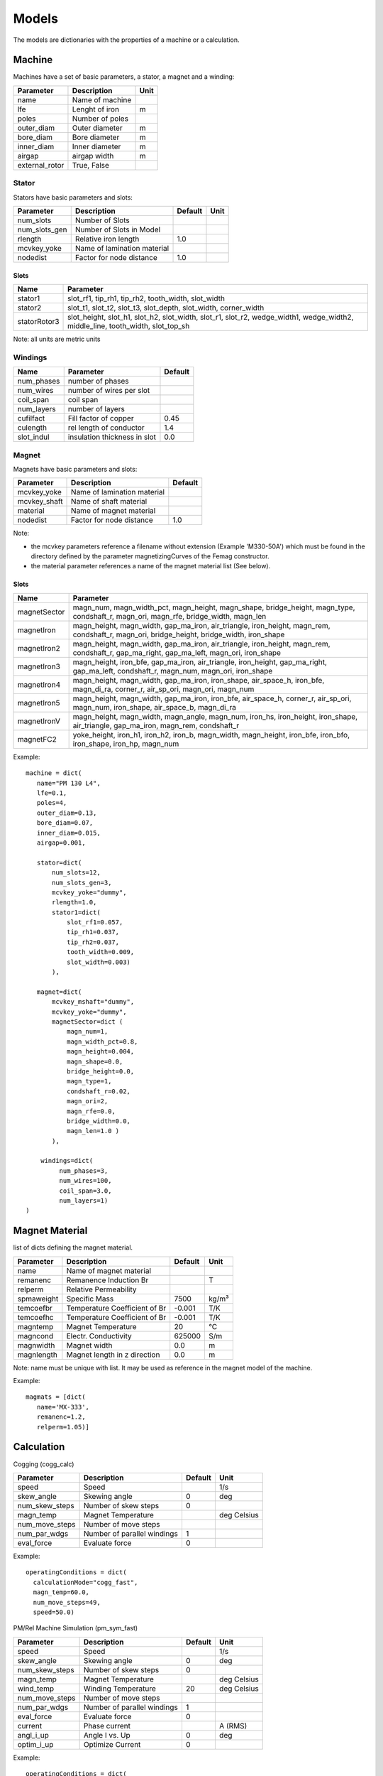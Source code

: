 Models
******

The models are dictionaries with the properties of a machine or a calculation.

Machine
=======

Machines have a set of basic parameters, a stator, a magnet and a winding:

==============  =================  ====
Parameter        Description       Unit
==============  =================  ====
name             Name of machine
lfe              Lenght of iron     m
poles            Number of poles
outer_diam       Outer diameter     m
bore_diam        Bore diameter      m
inner_diam       Inner diameter     m
airgap           airgap width       m
external_rotor   True, False
==============  =================  ====

Stator
------

Stators have basic parameters and slots:

==============  ============================  =======  ====
Parameter        Description                  Default  Unit
==============  ============================  =======  ====
num_slots        Number of Slots
num_slots_gen    Number of Slots in Model
rlength          Relative iron length          1.0
mcvkey_yoke      Name of lamination material
nodedist         Factor for node distance      1.0
==============  ============================  =======  ====


Slots
^^^^^
============    ==============  
Name             Parameter      
============    ==============  
stator1  
                 slot_rf1,
                 tip_rh1,
                 tip_rh2, 
                 tooth_width,
                 slot_width
stator2
                 slot_t1,
                 slot_t2,        
                 slot_t3,         
                 slot_depth,      
                 slot_width,      
                 corner_width    
statorRotor3
                 slot_height,
                 slot_h1,    
                 slot_h2,    
                 slot_width, 
                 slot_r1,    
                 slot_r2,
                 wedge_width1,
                 wedge_width2,
                 middle_line, 
                 tooth_width, 
                 slot_top_sh 
============    ==============  

Note: all units are metric units

Windings
--------

============    ============================  =======
Name             Parameter                    Default
============    ============================  =======
num_phases      number of phases
num_wires       number of wires per slot
coil_span       coil span
num_layers      number of layers
cufilfact       Fill factor of copper          0.45
culength        rel length of conductor        1.4
slot_indul      insulation thickness in slot   0.0 
============    ============================  =======

Magnet
------

Magnets have basic parameters and slots:

==============  ============================  =======  
Parameter        Description                  Default  
==============  ============================  =======  
mcvkey_yoke      Name of lamination material
mcvkey_shaft     Name of shaft material
material         Name of magnet material
nodedist         Factor for node distance       1.0
==============  ============================  =======

Note:

* the mcvkey parameters reference a filename without extension (Example 'M330-50A') which must be found in the directory defined by the parameter magnetizingCurves of the Femag constructor.
* the material parameter references a name of the magnet material list (See below).

Slots
^^^^^

============    ==============
Name             Parameter      
============    ==============
magnetSector    magn_num,
                magn_width_pct,
                magn_height,
                magn_shape,
                bridge_height,
                magn_type,
                condshaft_r,
                magn_ori,
                magn_rfe,
                bridge_width,
                magn_len
magnetIron      magn_height,
                magn_width,
		gap_ma_iron,
		air_triangle,
		iron_height,
		magn_rem,
		condshaft_r,
		magn_ori,
		bridge_height,
		bridge_width,
		iron_shape
magnetIron2     magn_height,
                magn_width,
		gap_ma_iron,
		air_triangle,
		iron_height,
		magn_rem,
		condshaft_r,
		gap_ma_right,
		gap_ma_left,
		magn_ori,
		iron_shape
magnetIron3     magn_height,
                iron_bfe,
		gap_ma_iron,
		air_triangle,
		iron_height,
		gap_ma_right,
		gap_ma_left,
		condshaft_r,
		magn_num,
		magn_ori,
		iron_shape
magnetIron4     magn_height,
                magn_width,
		gap_ma_iron,
		iron_shape,
		air_space_h,
		iron_bfe,
		magn_di_ra,
		corner_r,
		air_sp_ori,
		magn_ori,
		magn_num
magnetIron5     magn_height,
                magn_width,
		gap_ma_iron,
		iron_bfe,
		air_space_h,
		corner_r,
		air_sp_ori,
		magn_num,
		iron_shape,
		air_space_b,
		magn_di_ra
magnetIronV     magn_height,
                magn_width,
		magn_angle,
		magn_num,
		iron_hs,
		iron_height,
		iron_shape,
		air_triangle,
		gap_ma_iron,
		magn_rem,
		condshaft_r
magnetFC2       yoke_height,
                iron_h1,
		iron_h2,
		iron_b,
		magn_width,
		magn_height,
		iron_bfe,
		iron_bfo,
		iron_shape,
		iron_hp,
		magn_num
============    ==============

Example::
  
  machine = dict(
     name="PM 130 L4",
     lfe=0.1,
     poles=4,
     outer_diam=0.13,
     bore_diam=0.07,
     inner_diam=0.015,
     airgap=0.001,
     
     stator=dict(
         num_slots=12,
         num_slots_gen=3,
         mcvkey_yoke="dummy",
         rlength=1.0,
         stator1=dict(
             slot_rf1=0.057,
             tip_rh1=0.037,
             tip_rh2=0.037,
             tooth_width=0.009,
             slot_width=0.003)
	 ),

     magnet=dict(
         mcvkey_mshaft="dummy",
         mcvkey_yoke="dummy",
         magnetSector=dict (
	     magn_num=1,
	     magn_width_pct=0.8,
	     magn_height=0.004,
	     magn_shape=0.0,
	     bridge_height=0.0,
	     magn_type=1,
	     condshaft_r=0.02,
	     magn_ori=2,
	     magn_rfe=0.0,
	     bridge_width=0.0,
	     magn_len=1.0 )
	 ),

      windings=dict(
           num_phases=3,
           num_wires=100,
           coil_span=3.0,
           num_layers=1)
  )
  

Magnet Material
===============

list of dicts defining the magnet material.

==============   ============================== ==========  ============
Parameter         Description                   Default      Unit
==============   ============================== ==========  ============
name              Name of magnet material
remanenc          Remanence Induction Br                    T
relperm           Relative Permeability
spmaweight        Specific Mass                  7500       kg/m³
temcoefbr         Temperature Coefficient of Br  -0.001     T/K 
temcoefhc         Temperature Coefficient of Br  -0.001     T/K
magntemp          Magnet Temperature             20         °C      
magncond          Electr. Conductivity           625000      S/m    
magnwidth         Magnet width                    0.0       m     
magnlength        Magnet length in z direction   0.0        m      
==============   ============================== ==========  ============

Note: name must be unique with list. It may be used as reference in the magnet model of the machine.

Example::

  magmats = [dict(
     name='MX-333',
     remanenc=1.2,
     relperm=1.05)]


Calculation
===========

Cogging (cogg_calc)

==============  ============================= ==========  ============
Parameter        Description                   Default      Unit
==============  ============================= ==========  ============
speed           Speed                                     1/s
skew_angle      Skewing angle                   0         deg
num_skew_steps  Number of skew steps            0
magn_temp       Magnet Temperature                        deg Celsius
num_move_steps  Number of move steps
num_par_wdgs    Number of parallel windings     1      
eval_force      Evaluate force                  0          
==============  ============================= ==========  ============

Example::

  operatingConditions = dict(
    calculationMode="cogg_fast",
    magn_temp=60.0,
    num_move_steps=49,
    speed=50.0)


PM/Rel Machine Simulation (pm_sym_fast)

==============  ============================= ==========  ============
Parameter        Description                   Default      Unit
==============  ============================= ==========  ============
speed           Speed                                     1/s
skew_angle      Skewing angle                   0         deg
num_skew_steps  Number of skew steps            0
magn_temp       Magnet Temperature                        deg Celsius
wind_temp       Winding Temperature             20        deg Celsius
num_move_steps  Number of move steps
num_par_wdgs    Number of parallel windings     1      
eval_force      Evaluate force                  0         
current         Phase current                             A (RMS)
angl_i_up       Angle I vs. Up                  0         deg
optim_i_up      Optimize Current                0
==============  ============================= ==========  ============

Example::

  operatingConditions = dict(
    calculationMode="pm_sym_fast",
    wind_temp=60.0,
    magn_temp=60.0,
    current=50.0,
    speed=50.0)
  
Ld-Lq Identification (ld_lq_fast)

==============  ============================= ==========  ============
Parameter        Description                   Default      Unit
==============  ============================= ==========  ============
speed           Speed                                     1/s
skew_angle      Skewing angle                   0         deg
num_skew_steps  Number of skew steps            0
magn_temp       Magnet Temperature                        deg Celsius
num_move_steps  Number of move steps
num_par_wdgs    Number of parallel windings     1      
eval_force      Evaluate force                  0         
i1_max          Max. phase current                        A (RMS)
beta_min        Min. Beta angle                           deg
beta_max        Max. beta angle                           deg
num_cur_steps   Number of current steps
num_beta_steps  Number of beta steps
==============  ============================= ==========  ============

Example::

  feapars = dict(
    num_move_steps=25,
    calculationMode="ld_lq_fast",
    magn_temp=60.0,
    i1_max=150.0,
    beta_max=0.0,
    beta_min=-60.0,
    num_cur_steps=3,
    num_beta_steps"=4,
    speed=50.0)
  

Psid-Psiq Identification (psd_psq_fast)

==============  ============================= ==========  ============
Parameter        Description                   Default      Unit
==============  ============================= ==========  ============
speed           Speed                                     1/s
skew_angle      Skewing angle                   0         deg
num_skew_steps  Number of skew steps            0
magn_temp       Magnet Temperature                        deg Celsius
num_move_steps  Number of move steps
num_par_wdgs    Number of parallel windings     1      
eval_force      Evaluate force                  0         
max_id          Max. Amplitude Id current                 A 
min_id          Min. Amplitude Id current                 A 
max_iq          Max. Amplitude Iq current                 A 
min_iq          Min. Amplitude Iq current                 A 
delta_id        Delta of Id current steps                 A
delta_iq        Delta of Iq current steps                 A
==============  ============================= ==========  ============

Example::

  feapars = dict(
    num_move_steps=25,
    calculationMode="psd_psq_fast",
    magn_temp=60.0,
    max_id=0.0,
    min_id=-150.0,
    max_iq=150.0
    min_iq=0.0,
    delta_id=50.0,
    delta_iq=50.0,
    speed=50.0)
